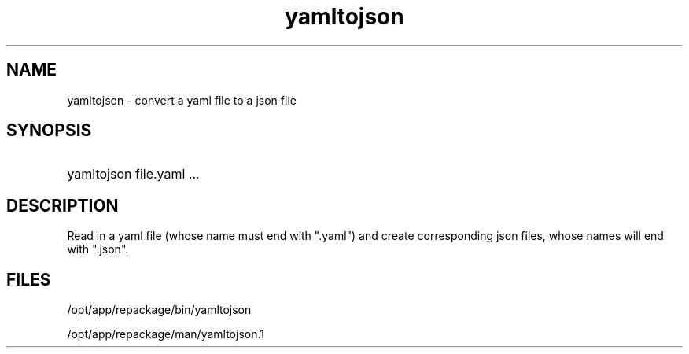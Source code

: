 .TH yamltojson 1 {{DATE}} OpenECOMP OpenECOMP
.SH NAME
yamltojson - convert a yaml file to a json file
.SH SYNOPSIS
.HP 20
yamltojson file.yaml ...
.SH DESCRIPTION
Read in a yaml file (whose name must end with ".yaml") and create corresponding json files,
whose names will end with ".json".
.SH FILES
/opt/app/repackage/bin/yamltojson

/opt/app/repackage/man/yamltojson.1
